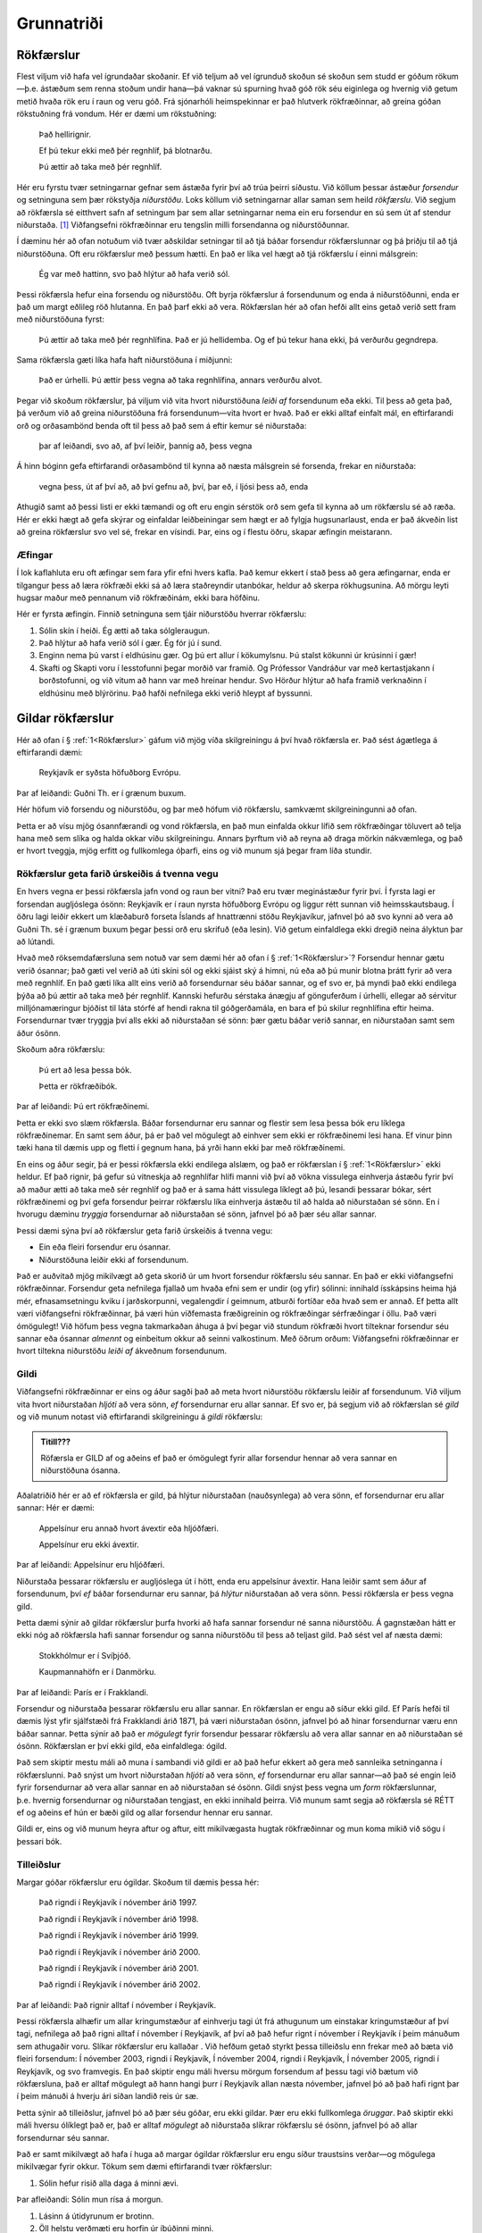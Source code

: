 .. _ch.intro:

Grunnatriði
===========

.. _Rökfærslur:

Rökfærslur
----------

Flest viljum við hafa vel ígrundaðar skoðanir. Ef við teljum að vel
ígrunduð skoðun sé skoðun sem studd er góðum rökum—þ.e. ástæðum sem
renna stoðum undir hana—þá vaknar sú spurning hvað góð rök séu eiginlega
og hvernig við getum metið hvaða rök eru í raun og veru góð. Frá
sjónarhóli heimspekinnar er það hlutverk rökfræðinnar, að greina góðan
rökstuðning frá vondum. Hér er dæmi um rökstuðning:


   Það hellirignir.

   Ef þú tekur ekki með þér regnhlíf, þá blotnarðu.

   Þú ættir að taka með þér regnhlíf.

Hér eru fyrstu tvær setningarnar gefnar sem ástæða fyrir því að trúa
þeirri síðustu. Við köllum þessar ástæður *forsendur* og setninguna sem
þær rökstyðja *niðurstöðu*. Loks köllum við setningarnar allar saman sem
heild *rökfærslu*. Við segjum að rökfærsla sé eitthvert safn af
setningum þar sem allar setningarnar nema ein eru forsendur en sú sem út
af stendur niðurstaða. [1]_ Viðfangsefni rökfræðinnar eru tengslin milli
forsendanna og niðurstöðunnar.

Í dæminu hér að ofan notuðum við tvær aðskildar setningar til að tjá
báðar forsendur rökfærslunnar og þá þriðju til að tjá niðurstöðuna. Oft
eru rökfærslur með þessum hætti. En það er líka vel hægt að tjá
rökfærslu í einni málsgrein:

   Ég var með hattinn, svo það hlýtur að hafa verið sól.

Þessi rökfærsla hefur eina forsendu og niðurstöðu. Oft byrja rökfærslur
á forsendunum og enda á niðurstöðunni, enda er það um margt eðlileg röð
hlutanna. En það þarf ekki að vera. Rökfærslan hér að ofan hefði allt
eins getað verið sett fram með niðurstöðuna fyrst:

   Þú ættir að taka með þér regnhlífina. Það er jú hellidemba. Og ef þú
   tekur hana ekki, þá verðurðu gegndrepa.

Sama rökfærsla gæti líka hafa haft niðurstöðuna í miðjunni:

   Það er úrhelli. Þú ættir þess vegna að taka regnhlífina, annars
   verðurðu alvot.

Þegar við skoðum rökfærslur, þá viljum við vita hvort niðurstöðuna
*leiði af* forsendunum eða ekki. Til þess að geta það, þá verðum við að
greina niðurstöðuna frá forsendunum—vita hvort er hvað. Það er ekki
alltaf einfalt mál, en eftirfarandi orð og orðasambönd benda oft til
þess að það sem á eftir kemur sé niðurstaða:

   þar af leiðandi, svo að, af því leiðir, þannig að, þess vegna

Á hinn bóginn gefa eftirfarandi orðasambönd til kynna að næsta málsgrein
sé forsenda, frekar en niðurstaða:


   vegna þess, út af því að, að því gefnu að, því, þar eð, í ljósi þess
   að, enda

Athugið samt að þessi listi er ekki tæmandi og oft eru engin sérstök orð
sem gefa til kynna að um rökfærslu sé að ræða. Hér er ekki hægt að gefa
skýrar og einfaldar leiðbeiningar sem hægt er að fylgja hugsunarlaust,
enda er það ákveðin list að greina rökfærslur svo vel sé, frekar en
vísindi. Þar, eins og í flestu öðru, skapar æfingin meistarann.

Æfingar
~~~~~~~
 
Í lok kaflahluta eru oft æfingar sem fara yfir efni hvers kafla. Það
kemur ekkert í stað þess að gera æfingarnar, enda er tilgangur þess að
læra rökfræði ekki sá að læra staðreyndir utanbókar, heldur að skerpa
rökhugsunina. Að mörgu leyti hugsar maður með pennanum við rökfræðinám,
ekki bara höfðinu.


Hér er fyrsta æfingin. Finnið setninguna sem tjáir niðurstöðu hverrar
rökfærslu:

#. Sólin skín í heiði. Ég ætti að taka sólgleraugun.
#. Það hlýtur að hafa verið sól í gær. Ég fór jú í sund.
#. Enginn nema þú varst í eldhúsinu gær. Og þú ert allur í kökumylsnu. Þú stalst kökunni úr krúsinni í gær!
#. Skafti og Skapti voru í lesstofunni þegar morðið var framið. Og Prófessor Vandráður var með kertastjakann í borðstofunni, og við vitum að hann var með hreinar hendur. Svo Hörður hlýtur að hafa framið verknaðinn í eldhúsinu með blýrörinu. Það hafði nefnilega ekki verið hleypt af byssunni.

Gildar rökfærslur
-----------------

Hér að ofan í § :ref:`1<Rökfærslur>` gáfum við mjög víða
skilgreiningu á því hvað rökfærsla er. Það sést ágætlega á eftirfarandi
dæmi:


   Reykjavík er syðsta höfuðborg Evrópu.
Þar af leiðandi:    Guðni Th. er í grænum buxum.

Hér höfum við forsendu og niðurstöðu, og þar með höfum við rökfærslu,
samkvæmt skilgreiningunni að ofan.

Þetta er að vísu mjög ósannfærandi og vond rökfærsla, en það mun
einfalda okkur lífið sem rökfræðingar töluvert að telja hana með sem
slíka og halda okkar víðu skilgreiningu. Annars þyrftum við að reyna að
draga mörkin nákvæmlega, og það er hvort tveggja, mjög erfitt og
fullkomlega óþarfi, eins og við munum sjá þegar fram líða stundir.

Rökfærslur geta farið úrskeiðis á tvenna vegu
~~~~~~~~~~~~~~~~~~~~~~~~~~~~~~~~~~~~~~~~~~~~~

En hvers vegna er þessi rökfærsla jafn vond og raun ber vitni? Það eru
tvær meginástæður fyrir því. Í fyrsta lagi er forsendan augljóslega
ósönn: Reykjavík er í raun nyrsta höfuðborg Evrópu og liggur rétt sunnan
við heimsskautsbaug. Í öðru lagi leiðir ekkert um klæðaburð forseta
Íslands af hnattrænni stöðu Reykjavíkur, jafnvel þó að svo kynni að vera
að Guðni Th. sé í grænum buxum þegar þessi orð eru skrifuð (eða lesin).
Við getum einfaldlega ekki dregið neina ályktun þar að lútandi.

Hvað með röksemdafærsluna sem notuð var sem dæmi hér að ofan í
§ :ref:`1<Rökfærslur>`? Forsendur hennar gætu verið
ósannar; það gæti vel verið að úti skíni sól og ekki sjáist ský á himni,
nú eða að þú munir blotna þrátt fyrir að vera með regnhlíf. En það gæti
líka allt eins verið að forsendurnar séu báðar sannar, og ef svo er, þá
myndi það ekki endilega þýða að þú ættir að taka með þér regnhlíf.
Kannski hefurðu sérstaka ánægju af gönguferðum í úrhelli, ellegar að
sérvitur milljónamæringur bjóðist til láta stórfé af hendi rakna til
góðgerðamála, en bara ef þú skilur regnhlífina eftir heima. Forsendurnar
tvær tryggja því alls ekki að niðurstaðan sé sönn: þær gætu báðar verið
sannar, en niðurstaðan samt sem áður ósönn.

Skoðum aðra rökfærslu:

  Þú ert að lesa þessa bók.

  Þetta er rökfræðibók.

Þar af leiðandi:   Þú ert rökfræðinemi.

Þetta er ekki svo slæm rökfærsla. Báðar forsendurnar eru sannar og
flestir sem lesa þessa bók eru líklega rökfræðinemar. En samt sem áður,
þá er það vel mögulegt að einhver sem ekki er rökfræðinemi lesi hana. Ef
vinur þinn tæki hana til dæmis upp og fletti í gegnum hana, þá yrði hann
ekki þar með rökfræðinemi.

En eins og áður segir, þá er þessi rökfærsla ekki endilega alslæm, og
það er rökfærslan í § :ref:`1<Rökfærslur>` ekki heldur. Ef
það rignir, þá gefur sú vitneskja að regnhlífar hlífi manni við því að
vökna vissulega einhverja ástæðu fyrir því að maður ætti að taka með sér
regnhlíf og það er á sama hátt vissulega líklegt að þú, lesandi þessarar
bókar, sért rökfræðinemi og því gefa forsendur þeirrar rökfærslu líka
einhverja ástæðu til að halda að niðurstaðan sé sönn. En í hvorugu
dæminu *tryggja* forsendurnar að niðurstaðan sé sönn, jafnvel þó að þær
séu allar sannar.

Þessi dæmi sýna því að rökfærslur geta farið úrskeiðis á tvenna vegu:

* Ein eða fleiri forsendur eru ósannar.
* Niðurstöðuna leiðir ekki af forsendunum.

Það er auðvitað mjög mikilvægt að geta skorið úr um hvort forsendur
rökfærslu séu sannar. En það er ekki viðfangsefni rökfræðinnar.
Forsendur geta nefnilega fjallað um hvaða efni sem er undir (og yfir)
sólinni: innihald ísskápsins heima hjá mér, efnasamsetningu kviku í
jarðskorpunni, vegalengdir í geimnum, atburði fortíðar eða hvað sem er
annað. Ef þetta allt væri viðfangsefni rökfræðinnar, þá væri hún
víðfemasta fræðigreinin og rökfræðingar sérfræðingar í öllu. Það væri
ómögulegt! Við höfum þess vegna takmarkaðan áhuga á því þegar við
stundum rökfræði hvort tilteknar forsendur séu sannar eða ósannar
*almennt* og einbeitum okkur að seinni valkostinum. Með öðrum orðum:
Viðfangsefni rökfræðinnar er hvort tiltekna niðurstöðu *leiði af*
ákveðnum forsendunum.

Gildi
~~~~~

Viðfangsefni rökfræðinnar er eins og áður sagði það að meta hvort
niðurstöðu rökfærslu leiðir af forsendunum. Við viljum vita hvort
niðurstaðan *hljóti* að vera sönn, *ef* forsendurnar eru allar sannar.
Ef svo er, þá segjum við að rökfærslan sé *gild* og við munum notast við
eftirfarandi skilgreiningu á *gildi* rökfærslu:

.. admonition:: Titill??? 
   :class: athugasemd

   Röfærsla er GILD af og aðeins ef það er ómögulegt fyrir allar 
   forsendur hennar að vera sannar en niðurstöðuna ósanna.


Aðalatriðið hér er að ef rökfærsla er gild, þá hlýtur niðurstaðan
(nauðsynlega) að vera sönn, ef forsendurnar eru allar sannar: Hér er
dæmi:


   Appelsínur eru annað hvort ávextir eða hljóðfæri.

   Appelsínur eru ekki ávextir.

Þar af leiðandi:   Appelsínur eru hljóðfæri.

Niðurstaða þessarar rökfærslu er augljóslega út í hött, enda eru
appelsínur ávextir. Hana leiðir samt sem áður af forsendunum, því *ef*
báðar forsendurnar eru sannar, þá *hlýtur* niðurstaðan að vera sönn.
Þessi rökfærsla er þess vegna gild.

Þetta dæmi sýnir að gildar rökfærslur þurfa hvorki að hafa sannar
forsendur né sanna niðurstöðu. Á gagnstæðan hátt er ekki nóg að
rökfærsla hafi sannar forsendur og sanna niðurstöðu til þess að teljast
gild. Það sést vel af næsta dæmi:


   Stokkhólmur er í Svíþjóð.

   Kaupmannahöfn er í Danmörku.

Þar af leiðandi:   París er í Frakklandi.

Forsendur og niðurstaða þessarar rökfærslu eru allar sannar. En
rökfærslan er engu að síður ekki gild. Ef París hefði til dæmis lýst
yfir sjálfstæði frá Frakklandi árið 1871, þá væri niðurstaðan ósönn,
jafnvel þó að hinar forsendurnar væru enn báðar sannar. Þetta sýnir að
það er *mögulegt* fyrir forsendur þessarar rökfærslu að vera allar
sannar en að niðurstaðan sé ósönn. Rökfærslan er því ekki gild, eða
einfaldlega: ógild.

Það sem skiptir mestu máli að muna í sambandi við gildi er að það hefur
ekkert að gera með sannleika setninganna í rökfærslunni. Það snýst um
hvort niðurstaðan *hljóti* að vera sönn, *ef* forsendurnar eru allar
sannar—að það sé engin leið fyrir forsendurnar að vera allar sannar en
að niðurstaðan sé ósönn. Gildi snýst þess vegna um *form* rökfærslunnar,
þ.e. hvernig forsendurnar og niðurstaðan tengjast, en ekki innihald
þeirra. Við munum samt segja að rökfærsla sé RÉTT ef og aðeins ef hún er bæði
gild og allar forsendur hennar eru sannar.

Gildi er, eins og við munum heyra aftur og aftur, eitt mikilvægasta
hugtak rökfræðinnar og mun koma mikið við sögu í þessari bók.

Tilleiðslur
~~~~~~~~~~~

Margar góðar rökfærslur eru ógildar. Skoðum til dæmis þessa hér:


   Það rigndi í Reykjavík í nóvember árið 1997.

   Það rigndi í Reykjavík í nóvember árið 1998.

   Það rigndi í Reykjavík í nóvember árið 1999.

   Það rigndi í Reykjavík í nóvember árið 2000.

   Það rigndi í Reykjavík í nóvember árið 2001.

   Það rigndi í Reykjavík í nóvember árið 2002.

Þar af leiðandi:   Það rignir alltaf í nóvember í Reykjavík.

Þessi rökfærsla alhæfir um allar kringumstæður af einhverju tagi út frá
athugunum um einstakar kringumstæður af því tagi, nefnilega að það rigni
alltaf í nóvember í Reykjavík, af því að það hefur rignt í nóvember í
Reykjavík í þeim mánuðum sem athugaðir voru. Slíkar rökfærslur eru
kallaðar . Við hefðum getað styrkt þessa tilleiðslu enn frekar með að
bæta við fleiri forsendum: Í nóvember 2003, rigndi í Reykjavík, Í
nóvember 2004, rigndi í Reykjavík, Í nóvember 2005, rigndi í Reykjavík,
og svo framvegis. En það skiptir engu máli hversu mörgum forsendum af
þessu tagi við bætum við rökfærsluna, það er alltaf mögulegt að hann
hangi þurr í Reykjavík allan næsta nóvember, jafnvel þó að það hafi
rignt þar í þeim mánuði á hverju ári síðan landið reis úr sæ.

Þetta sýnir að tilleiðslur, jafnvel þó að þær séu góðar, eru ekki
gildar. Þær eru ekki fullkomlega *öruggar*. Það skiptir ekki máli hversu
ólíklegt það er, það er alltaf *mögulegt* að niðurstaða slíkrar
rökfærslu sé ósönn, jafnvel þó að allar forsendurnar séu sannar.

Það er samt mikilvægt að hafa í huga að margar ógildar rökfærslur eru
engu síður traustsins verðar—og mögulega mikilvægar fyrir okkur. Tökum
sem dæmi eftirfarandi tvær rökfærslur:


#.   Sólin hefur risið alla daga á minni ævi.

Þar afleiðandi: Sólin mun rísa á morgun.


#. Lásinn á útidyrunum er brotinn.
#. Öll helstu verðmæti eru horfin úr íbúðinni minni.

Þar af leiðandi:   Brotist hefur verið inn hjá mér.

Hvorug þessara rökfærsla er gild, en það er í sjálfu sér ekkert að því
að trúa að sólin rísi á morgun vegna þess að hún hefur alltaf risið
hingað til eða að innbrot hafi átt sér stað ef verðmæti vantar úr
íbúðinni minni og lásinn á útidyrunum er brotinn. En þessar rökfærslur
eru samt ekki gildar—það má vel ímynda sér að sólin komi ekki upp á
morgun og við gætum eflaust upphugsað einhverja sögu sem skýrði af
hverju allar forsendurnar í seinni rökfærslunni eru sannar en þó þannig
að ekkert innbrot hafi átt sér stað. Það er með öðrum orðum mögulegt að
forsendur þessara rökfærsla séu sannar, en niðurstöðurnar ósannar.

Það er því munur á rökfærslum sem ætlað er að séu gildar, það er að
*tryggja* að niðurstaðan sé sönn, ef forsendurnar eru það, og rökfærslum
sem einungis er ætlað að renna stoðum undir niðurstöðuna, að sannfæra
okkur um að hún sé *líkleg*. Seinni gerðin af rökfærslu, er eins og áður
segir, kölluð tilleiðsla, en sú fyrri . Góðar afleiðslur eru sagðar vera
gildar, en góðar tilleiðslur eru sagðar vera .

Það er samt mikilvægt að hafa í huga að það er ekki alltaf hægt að vera
viss um hver ætlun mælanda sem setur fram rökfærslu er, og því oft
erfitt að segja til um hvort meta eigi rökfærslu eftir því hvort hún
eigi að vera sterk eða gild. Það þarf því oft að sýna ákveðið örlæti við
að túlka og greina rökfærslur og oft er hægt að túlka ógilda rökfærslu
sem svo að hún eigi að vera sterk—og því góðra gjalda verð. Stundum eru
líka faldar forsendur í rökfærslum sem settar eru fram í mæltu máli. Við
sáum til dæmis að rökfærslan í § :ref:`1<Rökfærslur>` var
ógild eins og hún stendur, en leiða má líkum að því að hver sá sem setti
hana fram hafi í huga að forsendan „Þú vilt fyrir alla muni forðast að
blotna“ sé líka sönn og ef henni er bætt við, þá verður rökfærslan gild.

Tilleiðslurökfræði, sem fæst við að meta hvort tilleiðslur séu góðar eða
slæmar, er góðra gjalda verð, en í þessari bók munum við að mestu leggja
tilleiðslur til hliðar og einblína á afleiðslur og verður gildi því eitt
mikilvægasta hugtakið sem við tökum til skoðunar.

Æfingar
~~~~~~~

A. Hverjar af eftirfarandi rökfærslum eru gildar? Hverjar eru ógildar?

   #. Sókrates er maður.
   #. Allir menn eru rófur.

   Þar af leiðandi: Sókrates er rófa.

.. container:: earg

   Vigdís Finnbogadóttir var annað hvort við nám í Frakklandi eða hún
   var aldrei forseti.

   Vigdís Finnbogadóttir var aldrei forseti.

   Vigdís Finnbogadóttir var við nám í Frakklandi.

.. container:: earg

   Ef ég ýti á rofann, þá kviknar ljósið.

   Ég ýti ekki á rofann.

   Ljósið kviknar ekki.

.. container:: earg

   Jónas var annað hvort frá Hriflu eða Flugumýri.

   Jónas var ekki frá Hriflu.

   Jónas var frá Flugumýri.

.. container:: earg

   Ef heimurinn tæki enda í dag, þá þyrfti ég ekki að vakna á morgun.

   Ég þarf að vakna á morgun.

   Heimurinn tekur ekki enda á morgun.

Skoðið skilgreininguna á gildi sérstaklega vel áður en þið svarið
þessari:

.. container:: earg

   Jón er núna 19 ára.

   Jón er núna 87 ára.

   Anna er 36 ára.

Skoðið eftirfarandi setningar. Ef fullyrðingin er sönn, sýnið dæmi, ef
ekki, útskýrið hvers vegna. Er til...

.. container:: earg

   Rökfærsla sem hefur eina ósanna forsendu og eina sanna?

   Gild rökfærsla sem hefur bara ósannar forsendur?

   Gild rökfærsla með ósönnum forsendum og ósannri niðurstöðu?

   Gild rökfærsla með sönnum forsendum og ósannri niðurstöðu?

   Rétt rökfærsla með ósannri niðurstöðu?

   Ógild rökfærsla sem verður gild ef bætt er við nýrri forsendu?

   Gild rökfærsla sem verður ógild ef bætt er við nýrri forsendu?

.. _`s:BasicNotions`:

Önnur mikilvæg rökfræðihugtök
-----------------------------

Í §\ `2 <#s:Valid>`__ kynntum við til sögunnar hugtakið *gildi*. Það er,
eins og áður sagði, án efa eitt af mikilvægustu hugtökum rökfræðinnar. Í
þessum hluta munum við kynnast öðrum hugtökum rökfræðinnar sem eru ekki
síður mikilvæg.

Sanngildi
~~~~~~~~~

Eins og við sögðum í §\ `[s:Arguments] <#s:Arguments>`__, þá samanstanda
rökfærslur af forsendum og niðurstöðu. En ekki geta allar setningar
verið notaðar sem forsendur eða niðurstöður. Til dæmis:

.. container:: ebullet

   **Spurningar**, t.d. „Ertu syfjuð?“

   **Skipanir**, t.d. „Vaknaðu!“

   **Upphrópanir**, t.d. „Á-i!“

Það sem þessar þrjár tegundir setninga eiga sameiginlegt er að þær
staðhæfa ekkert: þær geta ekki verið sannar eða ósannar. Það hefur enga
merkingu að spyrja hvort spurning sé sönn eða ósönn, einungis hvort
svarið sé satt eða ósatt. Eins er það hvorki satt né ósatt að „Vaknaðu!“
eða „Á-i!“.

Þar sem við höfum áhuga á að meta gildi rökfærsla, það er að segja hvort
niðurstaða rökfærslu sé sönn, ef forsendur hennar eru allar sannar, þá
leyfum við einungis setningar sem geta verið sannar eða ósannar sem
hráefni í rökfærslur og segjum að slíkar setningar hafi . Í þessari bók
munum við gera ráð fyrir að allar setningar hafi eitt af tveimur
sanngildum, eða . Engin setning er bæði sönn og ósönn og engin setning
er hvorugt.

Samrýmanleiki
~~~~~~~~~~~~~

Skoðum eftirfarandi tvær setningar:

.. container:: ebullet

   Tvíburabróðir Önnu er lágvaxnari en hún.

   Tvíburabróðir Önnu er hávaxnari en hún.

Rökfræðin getur ekki sagt okkur hvor þessara setninga er sönn. En við
getum sagt að *ef* fyrsta setningin (B1) er sönn, *þá* hljóti hin
setningin (B2) að vera ósönn, og ef B2 er sönn, þá hljóti B1 að vera
ósönn. Það er ómögulegt að þessar setningar séu báðar sannar (en þær
geta reyndar báðar verið ósannar). Þessar setningar eru ósamrýmanlegar
hverri annarri. Það er hugsunin á bak við eftirfarandi skilgreiningu:

Til samræmis við það segjum við að B1 og B2 séu *ósamrýmanlegar*.

Við getum spurt um hvaða fjölda setninga sem er hvort þær séu
samrýmanlegar hverri annarri. Tökum sem dæmi eftirfarandi fjórar
setningar:

.. container:: ebullet

   Það eru að minnsta kosti fjórir selir í Húsdýragarðinum.

   Það eru nákvæmlega sjö geitur í Húsdýragarðinum.

   Það eru ekki fleiri en tvö dýr í Húsdýragarðinum sem eru svört að
   lit.

   Hver einasti selur í húsdýragarðinum er svartur að lit.

Það leiðir af G1 og G4 að það eru að minnsta kosti fjórir svartir selir
í Húsdýragarðinum. Það er í mótsögn við G3, sem leiðir til þess að það
eru ekki fleiri en tveir svartir selir þar. Setningarnar sem heild eru
því ósamrýmanlegar hverri annarri. Þær geta ekki allar verið sannar.
Takið samt eftir því að setningar G1, G3 og G4 eru ósamrýmanlegar án G2.
En ef eitthvað safn af setningum er ósamrýmanlegt, þá skiptir ekki máli
hvaða setningum við bætum við, safnið verður alltaf ósamrýmanlegt.

Nauðsyn og hending
~~~~~~~~~~~~~~~~~~

Þegar við skoðum hvort rökfærsla sé gild, þá erum við að athuga hvað
væri satt *ef* forsendurnar eru allar sannar. En sumar setningar eru
þess eðlis að þær hljóta að vera sannar, án þess að aðrar setningar komi
þar við sögu. Skoðum þrjú dæmi:

.. container:: earg

   Það er kveikt á ljósinu.

   Annað hvort er kveikt á ljósinu eða ekki.

   Það er bæði kveikt á ljósinu og ekki kveikt á ljósinu.

Til þess að vera viss um hvort `[Acontingent] <#Acontingent>`__ sé sönn
eða ósönn þurfum við að athuga með einhverjum hætti hvort ljósið sé
kveikt eða ekki. Hún gæti verið sönn, en hún gæti líka verið ósönn.

Öðru máli gegnir um `[Atautology] <#Atautology>`__. Það er engin þörf á
neinni athugun til þess að vita að annað hvort sé ljósið kveikt eða
ekki. Ef það er ekki kveikt, þá er það slökkt, og öfugt. Þessi setning
er .

Á sama hátt er engin ástæða til þess að athuga neitt til að meta
sanngildi `[Acontradiction] <#Acontradiction>`__. Hún hlýtur að vera
ósönn af sömu ástæðu og `[Atautology] <#Atautology>`__ er sönn. Þessi
setning er .

Við segjum að setning sem *getur* verið sönn eða ósönn, en er hvorki
nauðsynlega sönn né nauðsynlega ósönn, sé . Seinna í bókinni munum við
skilgreina þessi hugtök nákvæmlega.

Það er þó gott að hafa í huga að setning gæti alltaf hafa verið sönn og
samt verið hending. Til dæmis gæti verið að það hafi aldrei verið færri
en sjö hlutir í alheiminum og þá hefði setningin „Það eru til að minnsta
kosti sjö hlutir“ alltaf verið sönn. En hún er samt hending: heimurinn
hefði getað verið þannig að einungis sex hlutir væru til, og þá hefði
setningin verið ósönn.

Svarið því hvort eftirfarandi setningar séu hendingar, nauðsynlega
sannar eða nauðsynlega ósannar.

.. container:: earg

   Sesar hélt yfir Rúbíkon.

   Einhver hélt yfir Rúbíkon.

   Enginn hefur nokkru sinni haldið yfir Rúbíkon.

   Ef Sesar hélt yfir Rúbíkon, þá hefur einhver gert það.

   Jafnvel þó að Sesar hafi haldið yfir Rúbíkon, þá hefur aldrei neinn
   haldið yfir Rúbíkon.

   Ef einhver hefur haldið yfir Rúbíkon, þá var það Sesar.

Skoðið aftur setningar G1–G4 hér að ofan (um seli og geitur í
Húsdýragarðinum) og segið til um hver af eftirfarandi setningasöfnum séu
samrýmanleg og hver ósamrýmanleg.

.. container:: earg

   G2, G3, og G4

   G1, G3, og G4

   G1, G2, og G4

   G1, G2, og G3

 

Svarið eftirfarandi spurningum. Ef svarið er já, sýnið dæmi, ef svarið
er nei, útskýrið af hverju:

.. container:: earg

   Eru til gildar rökfærslur með nauðsynlega ósannri niðurstöðu?

   Eru til ógildar rökfærslur með nauðsynlega sannri niðurstöðu?

   Eru til samrýmanlegar setningar, þar sem ein er nauðsynlega ósönn?

   Eru til ósamrýmanlegar setningar, þar sem ein er nauðsynlega sönn?

.. [1]
   Oft er gerður greinarmunur á *setningum* og *fullyrðingum*.
   Fullyrðingar eru þá *það sem setningar segja*. Til dæmis, þá segja
   setningarnar „það er úrhelli“ og „það rignir eins og hellt sé úr
   fötu“ það sama, nefnilega *að það sé mjög mikil rigning*. Við segjum
   þá að þær tjái báðar þá fullyrðingu að það sé mjög mikil rigning. Við
   munum ekki gera mikið með þennan greinarmun og tölum einfaldlega um
   setningar.

